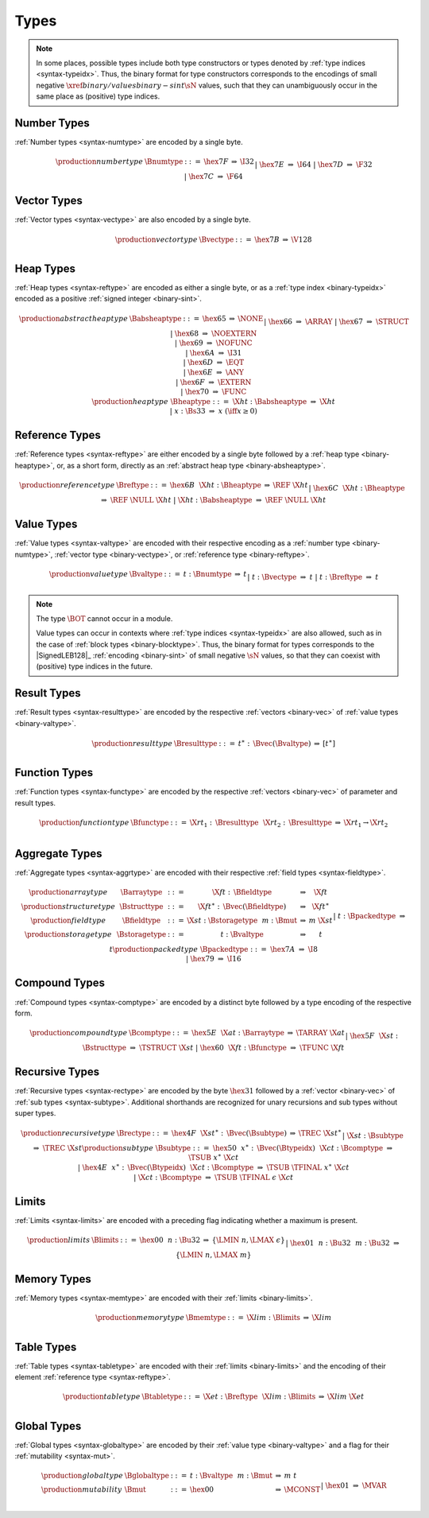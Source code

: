 .. index:: type
   pair: binary format; type
.. _binary-type:

Types
-----

.. note::
   In some places, possible types include both type constructors or types denoted by :ref:`type indices <syntax-typeidx>`.
   Thus, the binary format for type constructors corresponds to the encodings of small negative :math:`\xref{binary/values}{binary-sint}{\sN}` values, such that they can unambiguously occur in the same place as (positive) type indices.


.. index:: number type
   pair: binary format; number type
.. _binary-numtype:

Number Types
~~~~~~~~~~~~

:ref:`Number types <syntax-numtype>` are encoded by a single byte.

.. math::
   \begin{array}{llclll@{\qquad\qquad}l}
   \production{number type} & \Bnumtype &::=&
     \hex{7F} &\Rightarrow& \I32 \\ &&|&
     \hex{7E} &\Rightarrow& \I64 \\ &&|&
     \hex{7D} &\Rightarrow& \F32 \\ &&|&
     \hex{7C} &\Rightarrow& \F64 \\
   \end{array}


.. index:: vector type
   pair: binary format; vector type
.. _binary-vectype:

Vector Types
~~~~~~~~~~~~

:ref:`Vector types <syntax-vectype>` are also encoded by a single byte.

.. math::
   \begin{array}{llclll@{\qquad\qquad}l}
   \production{vector type} & \Bvectype &::=&
     \hex{7B} &\Rightarrow& \V128 \\
   \end{array}


.. index:: heap type
   pair: binary format; heap type
.. _binary-heaptype:
.. _binary-absheaptype:

Heap Types
~~~~~~~~~~

:ref:`Heap types <syntax-reftype>` are encoded as either a single byte, or as a :ref:`type index <binary-typeidx>` encoded as a positive :ref:`signed integer <binary-sint>`.

.. math::
   \begin{array}{llclll@{\qquad\qquad}l}
   \production{abstract heap type} & \Babsheaptype &::=&
     \hex{65} &\Rightarrow& \NONE \\ &&|&
     \hex{66} &\Rightarrow& \ARRAY \\ &&|&
     \hex{67} &\Rightarrow& \STRUCT \\ &&|&
     \hex{68} &\Rightarrow& \NOEXTERN \\ &&|&
     \hex{69} &\Rightarrow& \NOFUNC \\ &&|&
     \hex{6A} &\Rightarrow& \I31 \\ &&|&
     \hex{6D} &\Rightarrow& \EQT \\ &&|&
     \hex{6E} &\Rightarrow& \ANY \\ &&|&
     \hex{6F} &\Rightarrow& \EXTERN \\ &&|&
     \hex{70} &\Rightarrow& \FUNC \\
   \production{heap type} & \Bheaptype &::=&
     \X{ht}{:}\Babsheaptype &\Rightarrow& \X{ht} \\ &&|&
     x{:}\Bs33 &\Rightarrow& x & (\iff x \geq 0) \\
   \end{array}


.. index:: reference type
   pair: binary format; reference type
.. _binary-reftype:

Reference Types
~~~~~~~~~~~~~~~

:ref:`Reference types <syntax-reftype>` are either encoded by a single byte followed by a :ref:`heap type <binary-heaptype>`, or, as a short form, directly as an :ref:`abstract heap type <binary-absheaptype>`.

.. math::
   \begin{array}{llclll@{\qquad\qquad}l}
   \production{reference type} & \Breftype &::=&
     \hex{6B}~~\X{ht}{:}\Bheaptype &\Rightarrow& \REF~\X{ht} \\ &&|&
     \hex{6C}~~\X{ht}{:}\Bheaptype &\Rightarrow& \REF~\NULL~\X{ht} \\ &&|&
     \X{ht}{:}\Babsheaptype &\Rightarrow& \REF~\NULL~\X{ht} \\
   \end{array}


.. index:: value type, number type, reference type
   pair: binary format; value type
.. _binary-valtype:

Value Types
~~~~~~~~~~~

:ref:`Value types <syntax-valtype>` are encoded with their respective encoding as a :ref:`number type <binary-numtype>`, :ref:`vector type <binary-vectype>`, or :ref:`reference type <binary-reftype>`.

.. math::
   \begin{array}{llclll@{\qquad\qquad}l}
   \production{value type} & \Bvaltype &::=&
     t{:}\Bnumtype &\Rightarrow& t \\ &&|&
     t{:}\Bvectype &\Rightarrow& t \\ &&|&
     t{:}\Breftype &\Rightarrow& t \\
   \end{array}

.. note::
   The type :math:`\BOT` cannot occur in a module.

   Value types can occur in contexts where :ref:`type indices <syntax-typeidx>` are also allowed, such as in the case of :ref:`block types <binary-blocktype>`.
   Thus, the binary format for types corresponds to the |SignedLEB128|_ :ref:`encoding <binary-sint>` of small negative :math:`\sN` values, so that they can coexist with (positive) type indices in the future.


.. index:: result type, value type
   pair: binary format; result type
.. _binary-resulttype:

Result Types
~~~~~~~~~~~~

:ref:`Result types <syntax-resulttype>` are encoded by the respective :ref:`vectors <binary-vec>` of :ref:`value types <binary-valtype>`.

.. math::
   \begin{array}{llclll@{\qquad\qquad}l}
   \production{result type} & \Bresulttype &::=&
     t^\ast{:\,}\Bvec(\Bvaltype) &\Rightarrow& [t^\ast] \\
   \end{array}


.. index:: function type, value type, result type
   pair: binary format; function type
.. _binary-functype:

Function Types
~~~~~~~~~~~~~~

:ref:`Function types <syntax-functype>` are encoded by the respective :ref:`vectors <binary-vec>` of parameter and result types.

.. math::
   \begin{array}{llclll@{\qquad\qquad}l}
   \production{function type} & \Bfunctype &::=&
     \X{rt}_1{:\,}\Bresulttype~~\X{rt}_2{:\,}\Bresulttype
       &\Rightarrow& \X{rt}_1 \to \X{rt}_2 \\
   \end{array}


.. index:: aggregate type, value type, structure type, array type, field type, storage type, packed type, mutability
   pair: binary format; aggregate type
   pair: binary format; structure type
   pair: binary format; array type
   pair: binary format; field type
   pair: binary format; storage type
   pair: binary format; packed type
.. _binary-aggrtype:
.. _binary-structtype:
.. _binary-arraytype:
.. _binary-fieldtype:
.. _binary-storagetype:
.. _binary-packedtype:

Aggregate Types
~~~~~~~~~~~~~~~

:ref:`Aggregate types <syntax-aggrtype>` are encoded with their respective :ref:`field types <syntax-fieldtype>`.

.. math::
   \begin{array}{llclll@{\qquad\qquad}l}
   \production{array type} & \Barraytype &::=&
     \X{ft}{:\,}\Bfieldtype
       &\Rightarrow& \X{ft} \\
   \production{structure type} & \Bstructtype &::=&
     \X{ft}^\ast{:\,}\Bvec(\Bfieldtype)
       &\Rightarrow& \X{ft}^\ast \\
   \production{field type} & \Bfieldtype &::=&
     \X{st}{:}\Bstoragetype~~m{:}\Bmut
       &\Rightarrow& m~\X{st} \\
   \production{storage type} & \Bstoragetype &::=&
     t{:}\Bvaltype
       &\Rightarrow& t \\ &&|&
     t{:}\Bpackedtype
       &\Rightarrow& t \\
   \production{packed type} & \Bpackedtype &::=&
     \hex{7A}
       &\Rightarrow& \I8 \\ &&|&
     \hex{79}
       &\Rightarrow& \I16 \\
   \end{array}


.. index:: compound type, structure type, array type, function type
   pair: binary format; compound type
.. _binary-comptype:

Compound Types
~~~~~~~~~~~~~~

:ref:`Compound types <syntax-comptype>` are encoded by a distinct byte followed by a type encoding of the respective form.

.. math::
   \begin{array}{llclll@{\qquad\qquad}l}
   \production{compound type} & \Bcomptype &::=&
     \hex{5E}~~\X{at}{:}\Barraytype
       &\Rightarrow& \TARRAY~\X{at} \\ &&|&
     \hex{5F}~~\X{st}{:}\Bstructtype
       &\Rightarrow& \TSTRUCT~\X{st} \\ &&|&
     \hex{60}~~\X{ft}{:}\Bfunctype
       &\Rightarrow& \TFUNC~\X{ft} \\
   \end{array}


.. index:: recursive type, sub type, compound type
   pair: binary format; recursive type
.. _binary-rectype:
.. _binary-subtype:

Recursive Types
~~~~~~~~~~~~~~~

:ref:`Recursive types <syntax-rectype>` are encoded by the byte :math:`\hex{31}` followed by a :ref:`vector <binary-vec>` of :ref:`sub types <syntax-subtype>`.
Additional shorthands are recognized for unary recursions and sub types without super types.

.. math::
   \begin{array}{llclll@{\qquad\qquad}l}
   \production{recursive type} & \Brectype &::=&
     \hex{4F}~~\X{st}^\ast{:\,}\Bvec(\Bsubtype)
       &\Rightarrow& \TREC~\X{st}^\ast \\ &&|&
     \X{st}{:}\Bsubtype
       &\Rightarrow& \TREC~\X{st} \\
   \production{sub type} & \Bsubtype &::=&
     \hex{50}~~x^\ast{:\,}\Bvec(\Btypeidx)~~\X{ct}{:}\Bcomptype
       &\Rightarrow& \TSUB~x^\ast~\X{ct} \\ &&|&
     \hex{4E}~~x^\ast{:\,}\Bvec(\Btypeidx)~~\X{ct}{:}\Bcomptype
       &\Rightarrow& \TSUB~\TFINAL~x^\ast~\X{ct} \\ &&|&
     \X{ct}{:}\Bcomptype
       &\Rightarrow& \TSUB~\TFINAL~\epsilon~\X{ct} \\
   \end{array}


.. index:: limits
   pair: binary format; limits
.. _binary-limits:

Limits
~~~~~~

:ref:`Limits <syntax-limits>` are encoded with a preceding flag indicating whether a maximum is present.

.. math::
   \begin{array}{llclll}
   \production{limits} & \Blimits &::=&
     \hex{00}~~n{:}\Bu32 &\Rightarrow& \{ \LMIN~n, \LMAX~\epsilon \} \\ &&|&
     \hex{01}~~n{:}\Bu32~~m{:}\Bu32 &\Rightarrow& \{ \LMIN~n, \LMAX~m \} \\
   \end{array}


.. index:: memory type, limits, page size
   pair: binary format; memory type
.. _binary-memtype:

Memory Types
~~~~~~~~~~~~

:ref:`Memory types <syntax-memtype>` are encoded with their :ref:`limits <binary-limits>`.

.. math::
   \begin{array}{llclll@{\qquad\qquad}l}
   \production{memory type} & \Bmemtype &::=&
     \X{lim}{:}\Blimits &\Rightarrow& \X{lim} \\
   \end{array}


.. index:: table type, reference type, limits
   pair: binary format; table type
.. _binary-tabletype:

Table Types
~~~~~~~~~~~

:ref:`Table types <syntax-tabletype>` are encoded with their :ref:`limits <binary-limits>` and the encoding of their element :ref:`reference type <syntax-reftype>`.

.. math::
   \begin{array}{llclll}
   \production{table type} & \Btabletype &::=&
     \X{et}{:}\Breftype~~\X{lim}{:}\Blimits &\Rightarrow& \X{lim}~\X{et} \\
   \end{array}


.. index:: global type, mutability, value type
   pair: binary format; global type
   pair: binary format; mutability
.. _binary-mut:
.. _binary-globaltype:

Global Types
~~~~~~~~~~~~

:ref:`Global types <syntax-globaltype>` are encoded by their :ref:`value type <binary-valtype>` and a flag for their :ref:`mutability <syntax-mut>`.

.. math::
   \begin{array}{llclll}
   \production{global type} & \Bglobaltype &::=&
     t{:}\Bvaltype~~m{:}\Bmut &\Rightarrow& m~t \\
   \production{mutability} & \Bmut &::=&
     \hex{00} &\Rightarrow& \MCONST \\ &&|&
     \hex{01} &\Rightarrow& \MVAR \\
   \end{array}
